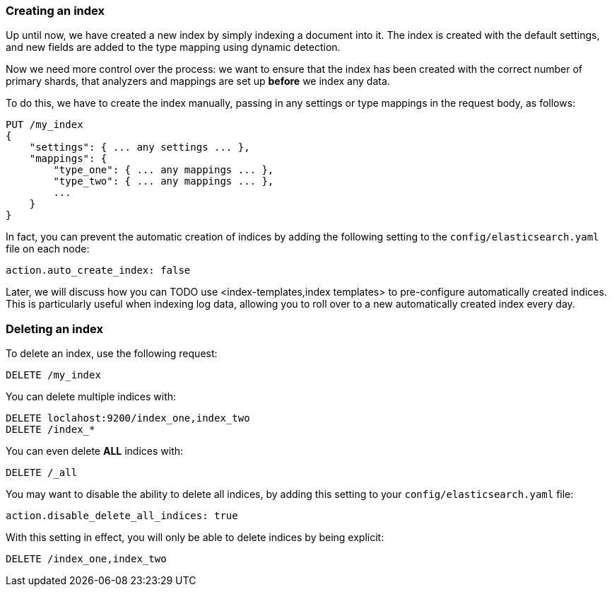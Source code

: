 === Creating an index

Up until now, we have created a new index by simply indexing a document
into it.  The index is created with the default settings, and new
fields are added to the type mapping using dynamic detection.

Now we need more control over the process: we want to ensure that the index
has been created with the correct number of primary shards, that analyzers
and mappings are set up *before* we index any data.

To do this, we have to create the index manually, passing in any settings
or type mappings in the request body, as follows:

[source,js]
--------------------------------------------------
PUT /my_index
{
    "settings": { ... any settings ... },
    "mappings": {
        "type_one": { ... any mappings ... },
        "type_two": { ... any mappings ... },
        ...
    }
}
--------------------------------------------------


In fact, you can prevent the automatic creation of indices by adding the
following setting to the `config/elasticsearch.yaml` file on each node:

[source,js]
--------------------------------------------------
action.auto_create_index: false
--------------------------------------------------


****
Later, we will discuss how you can TODO use <index-templates,index templates>
to pre-configure automatically created indices. This is particularly
useful when indexing log data, allowing you to roll over to a new
automatically created index every day.
****

=== Deleting an index

To delete an index, use the following request:

[source,js]
--------------------------------------------------
DELETE /my_index
--------------------------------------------------


You can delete multiple indices with:

[source,js]
--------------------------------------------------
DELETE loclahost:9200/index_one,index_two
DELETE /index_*
--------------------------------------------------


You can even delete *ALL* indices with:

[source,js]
--------------------------------------------------
DELETE /_all
--------------------------------------------------


You may want to disable the ability to delete all indices, by adding
this setting to your `config/elasticsearch.yaml` file:

[source,js]
--------------------------------------------------
action.disable_delete_all_indices: true
--------------------------------------------------


With this setting in effect, you will only be able to delete indices
by being explicit:

[source,js]
--------------------------------------------------
DELETE /index_one,index_two
--------------------------------------------------



